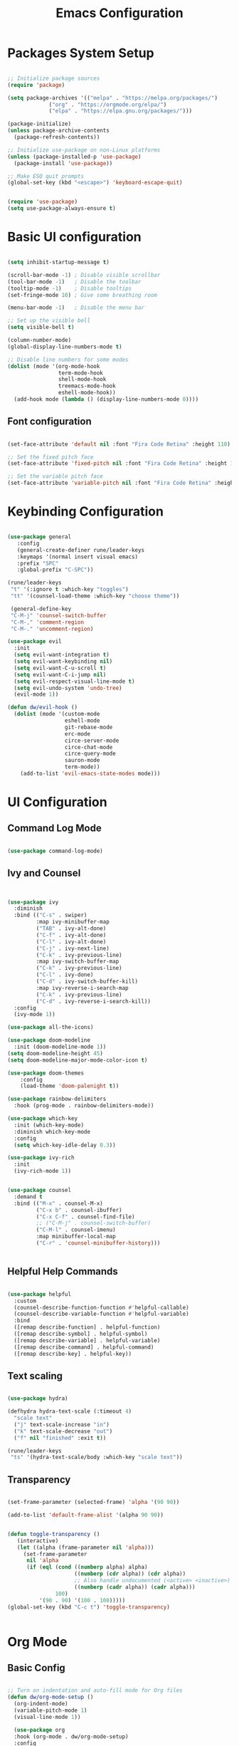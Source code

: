 
#+TITLE: Emacs Configuration
#+PROPERTY: header-args:emacs-lisp :tangle ./init.el :mkdirp yes

* Packages System Setup

#+begin_src emacs-lisp

;; Initialize package sources
(require 'package)

(setq package-archives '(("melpa" . "https://melpa.org/packages/")
			 ("org" . "https://orgmode.org/elpa/")
			 ("elpa" . "https://elpa.gnu.org/packages/")))

(package-initialize)
(unless package-archive-contents
  (package-refresh-contents))

;; Initialize use-package on non-Linux platforms
(unless (package-installed-p 'use-package)
  (package-install 'use-package))

;; Make ESQ quit prompts
(global-set-key (kbd "<escape>") 'keyboard-escape-quit)


(require 'use-package)
(setq use-package-always-ensure t)

#+end_src

* Basic UI configuration

#+begin_src emacs-lisp
  
  (setq inhibit-startup-message t)
  
  (scroll-bar-mode -1) ; Disable visible scrollbar
  (tool-bar-mode -1)   ; Disable the toolbar
  (tooltip-mode -1)    ; Disable tooltips
  (set-fringe-mode 10) ; Give some breathing room
  
  (menu-bar-mode -1)   ; Disable the menu bar
  
  ;; Set up the visible bell
  (setq visible-bell t)
  
  (column-number-mode)
  (global-display-line-numbers-mode t)
  
  ;; Disable line numbers for some modes
  (dolist (mode '(org-mode-hook
                  term-mode-hook
                  shell-mode-hook
                  treemacs-mode-hook
                  eshell-mode-hook))
    (add-hook mode (lambda () (display-line-numbers-mode 0))))
  
#+end_src

** Font configuration

#+begin_src emacs-lisp

(set-face-attribute 'default nil :font "Fira Code Retina" :height 110)

;; Set the fixed pitch face
(set-face-attribute 'fixed-pitch nil :font "Fira Code Retina" :height 110)

;; Set the variable pitch face
(set-face-attribute 'variable-pitch nil :font "Fira Code Retina" :height 110)

#+end_src


* Keybinding Configuration

#+begin_src emacs-lisp

(use-package general
   :config
   (general-create-definer rune/leader-keys
   :keymaps '(normal insert visual emacs)
   :prefix "SPC"
   :global-prefix "C-SPC"))

(rune/leader-keys
 "t" '(:ignore t :which-key "toggles")
 "tt" '(counsel-load-theme :which-key "choose theme"))

 (general-define-key
 "C-M-j" 'counsel-switch-buffer
 "C-M-," 'comment-region
 "C-M-." 'uncomment-region)

(use-package evil
  :init
  (setq evil-want-integration t)
  (setq evil-want-keybinding nil)
  (setq evil-want-C-u-scroll t)
  (setq evil-want-C-i-jump nil)
  (setq evil-respect-visual-line-mode t)
  (setq evil-undo-system 'undo-tree)
  (evil-mode 1))

(defun dw/evil-hook ()
  (dolist (mode '(custom-mode
                  eshell-mode
                  git-rebase-mode
                  erc-mode
                  circe-server-mode
                  circe-chat-mode
                  circe-query-mode
                  sauron-mode
                  term-mode))
    (add-to-list 'evil-emacs-state-modes mode)))

#+end_src

* UI Configuration

** Command Log Mode

#+begin_src emacs-lisp

(use-package command-log-mode)

#+end_src

** Ivy and Counsel

#+begin_src emacs-lisp


(use-package ivy
  :diminish
  :bind (("C-s" . swiper)
         :map ivy-minibuffer-map
         ("TAB" . ivy-alt-done)
         ("C-f" . ivy-alt-done)
         ("C-l" . ivy-alt-done)
         ("C-j" . ivy-next-line)
         ("C-k" . ivy-previous-line)
         :map ivy-switch-buffer-map
         ("C-k" . ivy-previous-line)
         ("C-l" . ivy-done)
         ("C-d" . ivy-switch-buffer-kill)
         :map ivy-reverse-i-search-map
         ("C-k" . ivy-previous-line)
         ("C-d" . ivy-reverse-i-search-kill))
  :config
  (ivy-mode 1))

(use-package all-the-icons)

(use-package doom-modeline
  :init (doom-modeline-mode 1))
(setq doom-modeline-height 45)
(setq doom-modeline-major-mode-color-icon t)

(use-package doom-themes
	:config
	(load-theme 'doom-palenight t))

(use-package rainbow-delimiters
  :hook (prog-mode . rainbow-delimiters-mode))

(use-package which-key
  :init (which-key-mode)
  :diminish which-key-mode
  :config
  (setq which-key-idle-delay 0.3))

(use-package ivy-rich
  :init
  (ivy-rich-mode 1))


(use-package counsel
  :demand t
  :bind (("M-x" . counsel-M-x)
         ("C-x b" . counsel-ibuffer)
         ("C-x C-f" . counsel-find-file)
         ;; ("C-M-j" . counsel-switch-buffer)
         ("C-M-l" . counsel-imenu)
         :map minibuffer-local-map
         ("C-r" . 'counsel-minibuffer-history)))


#+end_src

** Helpful Help Commands

#+begin_src emacs-lisp
  
  (use-package helpful
    :custom
    (counsel-describe-function-function #'helpful-callable)
    (counsel-describe-variable-function #'helpful-variable)
    :bind
    ([remap describe-function] . helpful-function)
    ([remap describe-symbol] . helpful-symbol)
    ([remap describe-variable] . helpful-variable)
    ([remap describe-command] . helpful-command)
    ([remap describe-key] . helpful-key))
  
#+end_src

** Text scaling

#+begin_src emacs-lisp

(use-package hydra)

(defhydra hydra-text-scale (:timeout 4)
  "scale text"
  ("j" text-scale-increase "in")
  ("k" text-scale-decrease "out")
  ("f" nil "finished" :exit t))

(rune/leader-keys
 "ts" '(hydra-text-scale/body :which-key "scale text"))

#+end_src

** Transparency

#+begin_src emacs-lisp
  
  (set-frame-parameter (selected-frame) 'alpha '(90 90))
  
  (add-to-list 'default-frame-alist '(alpha 90 90))
  
  
  (defun toggle-transparency ()
     (interactive)
     (let ((alpha (frame-parameter nil 'alpha)))
       (set-frame-parameter
        nil 'alpha
        (if (eql (cond ((numberp alpha) alpha)
                       ((numberp (cdr alpha)) (cdr alpha))
                       ;; Also handle undocumented (<active> <inactive>) form.
                       ((numberp (cadr alpha)) (cadr alpha)))
                 100)
            '(90 . 90) '(100 . 100)))))
  (global-set-key (kbd "C-c t") 'toggle-transparency)
  
  
#+end_src

* Org Mode

** Basic Config

#+begin_src emacs-lisp

;; Turn on indentation and auto-fill mode for Org files
(defun dw/org-mode-setup ()
  (org-indent-mode)
  (variable-pitch-mode 1)
  (visual-line-mode 1))

  (use-package org
  :hook (org-mode . dw/org-mode-setup)
  :config
  (setq org-ellipsis " ▾"
	org-hide-emphasis-markers t)
  (setq org-agenda-start-with-log-mode t)
  (setq org-log-done 'time)
  (setq org-log-into-drawer t)
  (setq org-agenda-files
	'("C:/Users/user/Desktop/emacs/projects/org/test")))


        (setq org-refile-targets
        '(("Archive.org" :maxlevel . 1)
	("Tasks.org" :maxlevel . 1)))

;; Save Org buffers refiling:
(advice-add 'org-refile :after 'org-save-all-org-buffers)

(use-package org-bullets
  :after org
  :hook (org-mode . org-bullets-mode)
  :custom
  (org-superstar-headline-bullets-list '("◉" "○" "●" "○" "●" "○" "●")))

 ;;(set-face-attribute 'org-document-title nil :font "Arial" :weight 'bold :height 1.3)

  (defun dw/org-mode-visual-fill ()
  (setq visual-fill-column-width 110
        visual-fill-column-center-text t)
        (visual-fill-column-mode 1))

(use-package visual-fill-column
        :hook (org-mode . dw/org-mode-visual-fill))


#+end_src

** Config Babel languages

#+begin_src emacs-lisp

(org-babel-do-load-languages
 'org-babel-load-languages
 '((emacs-lisp . t)
   (python . t)))

(push '("conf-unix" . conf-unix) org-src-lang-modes)

#+end_src

** Auto-tangle configuration files

#+begin_src emacs-lisp

;; Automatically tangle our Emacs.org config file when we save it

(defun efs/org-babel-tangle-config()
  (when (string-equal (buffer-file-name)
                      (expand-file-name "~/emacs.org"))

    ;; Dinamyc scoping to the rescue
    (let ((org-confirm-babel-evaluate nil))
      (org-babel-tangle))))

(add-hook 'org-mode-hook (lambda () (add-hook 'after-save-hook #'efs/org-babel-tangle-config)))

#+end_src

* Block Templates

#+begin_src emacs-lisp

;; This is needed as of Org 9.2
(require 'org-tempo)

(add-to-list 'org-structure-template-alist '("sh" . "src sh"))
(add-to-list 'org-structure-template-alist '("el" . "src emacs-lisp"))
(add-to-list 'org-structure-template-alist '("sc" . "src scheme"))
(add-to-list 'org-structure-template-alist '("ts" . "src typescript"))
(add-to-list 'org-structure-template-alist '("py" . "src python"))
(add-to-list 'org-structure-template-alist '("go" . "src go"))
(add-to-list 'org-structure-template-alist '("yaml" . "src yaml"))
(add-to-list 'org-structure-template-alist '("json" . "src json"))

#+end_src


#+begin_src emacs-lisp

(setq inferior-lisp-program "sbcl")

(use-package evil-collection
  :after evil
  :config
  (evil-collection-init))

(use-package undo-tree
  :init
  (global-undo-tree-mode 1))



#+end_src

* Terminals

** term-mode

#+begin_src emacs-lisp
  
  (use-package term
    :config
    (setq explicit-shell-file-name "bash")
    (setq term-prompt-regexp "^[^#$%>\n]*[#$%>] *"))
  
  (use-package eterm-256color
    :hook (term-mode . eterm-256color-mode))
  
#+end_src

** Eshell

#+begin_src emacs-lisp
  
  (defun efs/configure-eshell ()
  ;; Save command history when commands are entered
  (add-hook 'eshell-pre-command-hook 'eshell-save-some-history)
   
   ;; Truncate buffer for performance
  (add-to-list 'eshell-output-filter-functions 'eshell-truncate-buffer)
  
  ;; Bind some useful keys for evil-mode
  (evil-define-key '(normal insert visual) eshell-mode-map (kbd "C-r") 'counsel-esh-history)
  (evil-define-key '(normal insert visual) eshell-mode-map (kbd "<home>") 'eshell-bol)
  (evil-normalize-keymaps)
  
  (setq eshell-history-size         10000
        eshell-buffer-maximum-lines 10000
      eshell-hist-ignoredups t
      eshell-scroll-to-bottom-on-input t))
  
  (use-package eshell-git-prompt
    :after eshell)
  
  (use-package eshell
    :hook (eshell-first-mode . efs/configure-shell)
    :config
  
    (with-eval-after-load 'esh-opt
      (setq eshell-destroy-buffer-when-process-dies t)
      (setq eshell-visual-commands '("htop" "zsh" "vim")))
  
    (eshell-git-prompt-use-theme 'powerline))
  
  
#+end_src

* Development


** Comments

#+begin_src emacs-lisp
  
  (use-package evil-nerd-commenter
    :bind ("M-A" . evilnc-comment-or-uncomment-lines))
  
#+end_src

** Languages

*** Languages Servers Support

#+begin_src emacs-lisp
  
  (use-package company
  :ensure t
  :config
  (setq company-idle-delay 0.3)
  (global-company-mode 1)
  (global-set-key (kbd "C-<tab>") 'company-complete))
  
  (use-package company-box
    :hook (company-mode . company-box-mode))
  
   (use-package flycheck)
  
   (use-package lsp-mode
    :config
    (setq lsp-prefer-flymake nil)
    :hook (php-mode . lsp)
    :commands lsp)
  
   (use-package lsp-ui
    :requires lsp-mode flycheck
    :config
    (setq lsp-ui-doc-enable t
    lsp-ui-doc-use-childframe t
    lsp-ui-doc-position 'top
    lsp-ui-doc-include-signature t
    lsp-ui-sideline-enable nil
    lsp-ui-flycheck-enable t
    lsp-ui-flycheck-list-position 'right
    lsp-ui-flycheck-live-reporting t
    lsp-ui-peek-enable t
    lsp-ui-peek-list-width 60
    lsp-ui-peek-peek-height 25
    lsp-ui-sideline-enable nil)
  
   (add-hook 'lsp-mode-hook 'lsp-ui-mode))
  
   (use-package lsp-treemacs
     :after lsp)
    
#+end_src

*** Typescript

#+begin_src emacs-lisp
  
  (use-package typescript-mode
  :mode "\\.ts\\'"
  :hook (typescript-mode . lsp-deferred)
  :config
  (setq typescript-indent-level 2))
  
#+end_src

**** PHP

#+begin_src emacs-lisp
  
  (use-package php-mode
   :ensure t
   :mode
   ("\\.php\\'" . php-mode))
  
  (add-to-list 'auto-mode-alist '("\\.php$" . php-mode))
  
  (use-package phpunit
   :ensure t)
  
  (provide 'lang-php)
  
#+end_src



** Projectile

#+begin_src emacs-lisp
  
  (use-package projectile
    :diminish projectile-mode
    :config (projectile-mode)
    :custom ((projectile-completion-system 'ivy))
    :bind ("C-M-p" . projectile-find-file)
    :bind-keymap
    ("C-c p" . projectile-command-map)
    :init
    (when (file-directory-p "~/Projects/Code")
      (setq projectile-project-search-path '("~/Projects/Code")))
    (setq projectile-switch-project-action #'projectile-dired))
  
  (use-package counsel-projectile
    :config (counsel-projectile-mode))
  
#+end_src

** Magit

#+begin_src emacs-lisp
          
  (use-package magit
    :bind ("C-M-;" . magit-status)
    :commands (magit-status magit-get-current-branch)
    :custom
    (magit-display-buffer-function #'magit-display-buffer-same-window-except-diff-v1))
  
  ;(use-package evil-magit
    ;:after magit)
  
  (use-package forge)
  
  
  (rune/leader-keys
    "g"   '(:ignore t :which-key "git")
    "gs"  'magit-status
    "gd"  'magit-diff-unstaged
    "gc"  'magit-branch-or-checkout
    "gl"   '(:ignore t :which-key "log")
    "glc" 'magit-log-current
    "glf" 'magit-log-buffer-file
    "gb"  'magit-branch
    "gP"  'magit-push-current
    "gp"  'magit-pull-branch
    "gf"  'magit-fetch
    "gF"  'magit-fetch-all
    "gr"  'magit-rebase)
  
  
#+end_src


